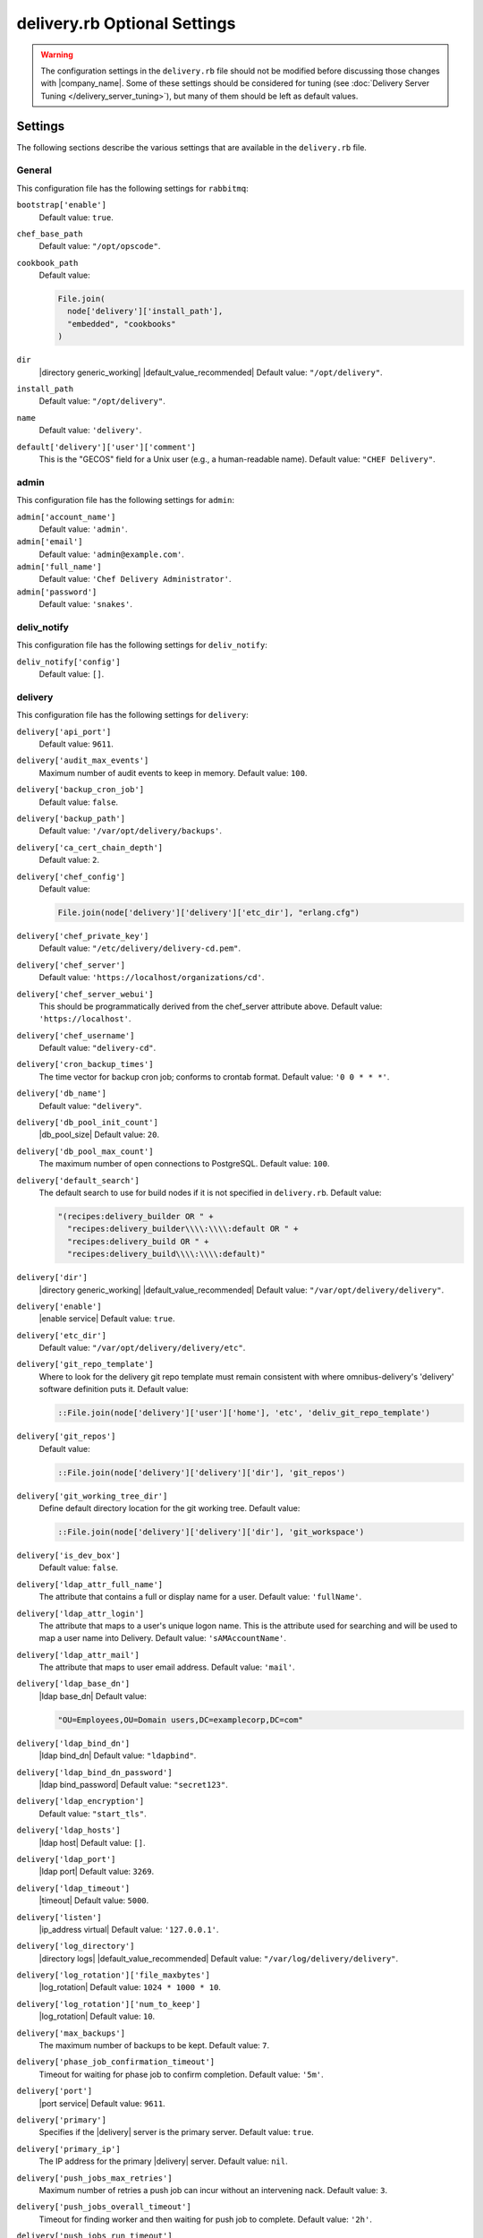 =====================================================
delivery.rb Optional Settings 
=====================================================

.. warning:: The configuration settings in the ``delivery.rb`` file should not be modified before discussing those changes with |company_name|. Some of these settings should be considered for tuning (see :doc:`Delivery Server Tuning </delivery_server_tuning>`), but many of them should be left as default values.

Settings
=====================================================
The following sections describe the various settings that are available in the ``delivery.rb`` file.

General
-----------------------------------------------------
This configuration file has the following settings for ``rabbitmq``:

``bootstrap['enable']``
   Default value: ``true``.

``chef_base_path``
   Default value: ``"/opt/opscode"``.

``cookbook_path``
   Default value:

   .. code-block:: ruby

      File.join(
        node['delivery']['install_path'],
        "embedded", "cookbooks"
      )

``dir``
   |directory generic_working| |default_value_recommended| Default value: ``"/opt/delivery"``.

``install_path``
   Default value: ``"/opt/delivery"``.

``name``
   Default value: ``'delivery'``.

``default['delivery']['user']['comment']``
   This is the "GECOS" field for a Unix user (e.g., a human-readable name). Default value: ``"CHEF Delivery"``.


admin
-----------------------------------------------------
This configuration file has the following settings for ``admin``:

``admin['account_name']``
   Default value: ``'admin'``.

``admin['email']``
   Default value: ``'admin@example.com'``.

``admin['full_name']``
   Default value: ``'Chef Delivery Administrator'``.

``admin['password']``
   Default value: ``'snakes'``.


deliv_notify
-----------------------------------------------------
This configuration file has the following settings for ``deliv_notify``:

``deliv_notify['config']``
   Default value: ``[]``.


delivery
-----------------------------------------------------
This configuration file has the following settings for ``delivery``:

``delivery['api_port']``
   Default value: ``9611``.

``delivery['audit_max_events']``
   Maximum number of audit events to keep in memory. Default value: ``100``.

``delivery['backup_cron_job']``
   Default value: ``false``.

``delivery['backup_path']``
   Default value: ``'/var/opt/delivery/backups'``.

``delivery['ca_cert_chain_depth']``
   Default value: ``2``.

``delivery['chef_config']``
   Default value:

   .. code-block:: ruby

      File.join(node['delivery']['delivery']['etc_dir'], "erlang.cfg")

``delivery['chef_private_key']``
   Default value: ``"/etc/delivery/delivery-cd.pem"``.

``delivery['chef_server']``
   Default value: ``'https://localhost/organizations/cd'``.

``delivery['chef_server_webui']``
   This should be programmatically derived from the chef_server attribute above. Default value: ``'https://localhost'``.

``delivery['chef_username']``
   Default value: ``"delivery-cd"``.

``delivery['cron_backup_times']``
   The time vector for backup cron job; conforms to crontab format. Default value: ``'0 0 * * *'``.

``delivery['db_name']``
   Default value: ``"delivery"``.

``delivery['db_pool_init_count']``
   |db_pool_size| Default value: ``20``.

``delivery['db_pool_max_count']``
   The maximum number of open connections to PostgreSQL. Default value: ``100``.

``delivery['default_search']``
   The default search to use for build nodes if it is not specified in ``delivery.rb``. Default value:

   .. code-block:: ruby

      "(recipes:delivery_builder OR " +
        "recipes:delivery_builder\\\\:\\\\:default OR " +
        "recipes:delivery_build OR " +
        "recipes:delivery_build\\\\:\\\\:default)"

``delivery['dir']``
   |directory generic_working| |default_value_recommended| Default value: ``"/var/opt/delivery/delivery"``.

``delivery['enable']``
   |enable service| Default value: ``true``.

``delivery['etc_dir']``
   Default value: ``"/var/opt/delivery/delivery/etc"``.

``delivery['git_repo_template']``
   Where to look for the delivery git repo template must remain consistent with where omnibus-delivery's 'delivery' software definition puts it. Default value:

   .. code-block:: ruby

      ::File.join(node['delivery']['user']['home'], 'etc', 'deliv_git_repo_template')

``delivery['git_repos']``
   Default value:

   .. code-block:: ruby

      ::File.join(node['delivery']['delivery']['dir'], 'git_repos')

``delivery['git_working_tree_dir']``
   Define default directory location for the git working tree. Default value:

   .. code-block:: ruby

      ::File.join(node['delivery']['delivery']['dir'], 'git_workspace')

``delivery['is_dev_box']``
   Default value: ``false``.

``delivery['ldap_attr_full_name']``
   The attribute that contains a full or display name for a user. Default value: ``'fullName'``.

``delivery['ldap_attr_login']``
   The attribute that maps to a user's unique logon name. This is the attribute used for searching and will be used to map a user name into Delivery. Default value: ``'sAMAccountName'``.

``delivery['ldap_attr_mail']``
   The attribute that maps to user email address. Default value: ``'mail'``.

``delivery['ldap_base_dn']``
   |ldap base_dn| Default value:

   .. code-block:: ruby

      "OU=Employees,OU=Domain users,DC=examplecorp,DC=com"

``delivery['ldap_bind_dn']``
   |ldap bind_dn| Default value: ``"ldapbind"``.

``delivery['ldap_bind_dn_password']``
   |ldap bind_password| Default value: ``"secret123"``.

``delivery['ldap_encryption']``
   Default value: ``"start_tls"``.

``delivery['ldap_hosts']``
   |ldap host| Default value: ``[]``.

``delivery['ldap_port']``
   |ldap port| Default value: ``3269``.

``delivery['ldap_timeout']``
   |timeout| Default value: ``5000``.

``delivery['listen']``
   |ip_address virtual| Default value: ``'127.0.0.1'``.

``delivery['log_directory']``
   |directory logs| |default_value_recommended| Default value: ``"/var/log/delivery/delivery"``.

``delivery['log_rotation']['file_maxbytes']``
   |log_rotation| Default value: ``1024 * 1000 * 10``.

``delivery['log_rotation']['num_to_keep']``
   |log_rotation| Default value: ``10``.

``delivery['max_backups']``
   The maximum number of backups to be kept. Default value: ``7``.

``delivery['phase_job_confirmation_timeout']``
   Timeout for waiting for phase job to confirm completion. Default value: ``'5m'``.

``delivery['port']``
   |port service| Default value: ``9611``.

``delivery['primary']``
   Specifies if the |delivery| server is the primary server. Default value: ``true``.

``delivery['primary_ip']``
   The IP address for the primary |delivery| server. Default value: ``nil``.

``delivery['push_jobs_max_retries']``
   Maximum number of retries a push job can incur without an intervening nack. Default value: ``3``.

``delivery['push_jobs_overall_timeout']``
   Timeout for finding worker and then waiting for push job to complete. Default value: ``'2h'``.

``delivery['push_jobs_run_timeout']``
   Timeout for waiting for push job to complete once worker has been found. Default value: ``'75m'``.

``delivery['read_ttl']``
   These may be specified as strings with units (e.g., ``"4d"``, ``"3h"``, ``"2m"``, ``"1s"``), or as bare integers (which will be interpreted as seconds). Valid units are: ``d`` (days), ``h`` (hours), ``m`` (minutes), or ``s`` (seconds). While these values can be different, it's not recommended. Default value: ``'7d'``.

``delivery['restore_backup']``
   Set this option to true to restore the backup after it is made Default value: ``false``.

``delivery['sql_password']``
   Default value: ``'pokemon'``.

``delivery['sql_repl_password']``
   Default value: ``'pokemon_repl'``.

``delivery['sql_repl_user']``
   Default value: ``'delivery_repl'``.

``delivery['sql_ro_password']``
   Default value: ``'pokemon_ro'``.

``delivery['sql_ro_user']``
   Default value: ``'delivery_ro'``.

``delivery['sql_user']``
   Default value: ``'delivery'``.

``delivery['ssl_certificates']``
   A hash of SSL certificate files to use for FQDNs. Will use ``remote_file`` to download the key and crt specified. If you wanted to use a pre-generated SSL certificate for the main fqdn (``delivery_fqdn``) you could specify that here. For example:

   .. code-block:: ruby

      delivery['ssl_certificates'] = {
        'delivery.example.com' => {
          'key' => 's3://my_bucket/ssl_certificates/delivery.example.com.key',
          'crt' => 's3://my_bucket/ssl_certificates/delivery.example.com.crt'
        }
      }

``delivery['standby_ip']``
   The IP address for the cold standby |delivery| server. Default value: ``nil``.

``delivery['use_ssl_termination']``
   Default value: ``false``.

``delivery['write_ttl']``
   These may be specified as strings with units (e.g., ``"4d"``, ``"3h"``, ``"2m"``, ``"1s"``), or as bare integers (which will be interpreted as seconds). Valid units are: ``d`` (days), ``h`` (hours), ``m`` (minutes), or ``s`` (seconds). While these values can be different, it's not recommended. Default value: ``'7d'``.

``delivery['vip']``
   |ip_address virtual| Default value: ``'127.0.0.1'``.


delivery_web
-----------------------------------------------------
This configuration file has the following settings for ``delivery_web``:

``delivery_web['api_version']``
   Default value: ``"v0"``.

``delivery_web['build_version']``
   Default value: ``"0.0.1"``.

``delivery_web['embedly_api_key']``
   Default value: ``"e0435c6ccfd74dfaacf7dfc987c9a7fa"``.

``delivery_web['etc_dir']``
   |directory generic_working| |default_value_recommended| Default value: ``"/var/opt/delivery/delivery_web/etc"``.

``delivery_web['external_auth']``
   Default value: ``false``.

``delivery_web['password_recovery_url']``
   Default value: ``"http://google.com"``.

``delivery_web['root']``
   A hook to re-home the web ui for development and testing. Default value:

   .. code-block:: ruby

      "#{node['delivery']['install_path']}/embedded/service/delivery_web"


elasticsearch
-----------------------------------------------------
This configuration file has the following settings for ``elasticsearch``:

``elasticsearch['config_directory']``
   |directory generic_working| |default_value_recommended| Default value: ``"/var/opt/delivery/elasticsearch/conf"``.

``elasticsearch['home']``
   Default value: ``"#{node['delivery']['user']['home']}/elasticsearch"``.

``elasticsearch['log_directory']``
   |directory logs| |default_value_recommended| Default value: ``"/var/log/delivery/elasticsearch"``.

``elasticsearch['log_rotation']['file_maxbytes']``
   |log_rotation| Default value: ``100 * 1024 * 1024`` (100MB).

``elasticsearch['log_rotation']['num_to_keep']``
   |log_rotation| Default value: ``10``.

``elasticsearch['memory']``
   Default value:

   .. code-block:: ruby

      "#{(node.memory.total.to_i * 0.4 ).floor / 1024}m"


git
-----------------------------------------------------
This configuration file has the following settings for ``git``:

``git['authkeys']``
   Default value: ``git['ssh_dir'] + "/authorized_keys"``.

``git['home']``
   Default value: ``"/var/opt/delivery/home/git"``.

``git['shell']``
   Default value: ``"/opt/delivery/embedded/bin/git-shell"``.

``git['ssh_dir']``
   Default value: ``git['home'] + "/.ssh"``.

``git['username']``
   Default value: ``"git"``.


java
-----------------------------------------------------
This configuration file has the following settings for ``java``:

``java['java_home']``
   Default value:

   .. code-block:: ruby

      "#{node['delivery']['install_path']}/embedded/jre/bin"


kibana
-----------------------------------------------------
This configuration file has the following settings for ``kibana``:

``kibana['conf_dir']``
   |directory generic_working| |default_value_recommended| Default value: ``'/var/opt/delivery/kibana/'``.

``kibana['log_directory']``
   |directory logs| |default_value_recommended| Default value: ``"/var/log/delivery/kibana"``.

``kibana['log_rotation']['file_maxbytes']``
   |log_rotation| Default value: ``100 * 1024 * 1024`` (100MB).

``kibana['log_rotation']['num_to_keep']``
   |log_rotation| Default value: ``10``.

``kibana['port']``
   |port service| Default value: ``5601``.


lb
-----------------------------------------------------
This configuration file has the following settings for ``lb``:

``lb['debug']``
   Default value: ``false``.


logstash
-----------------------------------------------------
This configuration file has the following settings for ``logstash``:

``logstash['config_dir']``
   |directory generic_working| |default_value_recommended| Default value: ``"/var/opt/delivery/logstash"``.

``logstash['filebeats']['port']``
   Default value: 5044.

``logstash['log_directory']``
   |directory logs| |default_value_recommended| Default value: ``"/var/log/delivery/logstash"``.

``logstash['log_rotation']['file_maxbytes']``
   |log_rotation| Default value: ``100 * 1024 * 1024`` (100MB).

``logstash['log_rotation']['num_to_keep']``
   |log_rotation| Default value: ``10``.

``logstash['port']``
   |port service| Default value: ``8080``.


lsyncd
-----------------------------------------------------
This configuration file has the following settings for ``lsyncd``:

``lsyncd['dir']``
   |directory generic_working| |default_value_recommended| Default value: ``"/var/opt/delivery/lsyncd"``.

``lsyncd['enable']``
   |enable service| Default value: ``true``.

``lsyncd['log_directory']``
   |directory logs| |default_value_recommended| Default value: ``"/var/log/delivery/lsyncd"``.

``lsyncd['log_rotation']['file_maxbytes']``
   |log_rotation| Default value: ``100 * 1024 * 1024`` (100MB).

``lsyncd['log_rotation']['num_to_keep']``
   |log_rotation| Default value: ``10``.

``lsyncd['ssh_key']``
   Default value:

   .. code-block:: ruby

      "#{node['delivery']['user']['home']}/.ssh/id_rsa"

``lsyncd['user']``
   Default value: ``node['delivery']['user']['username']``.


nginx
-----------------------------------------------------
This configuration file has the following settings for ``nginx``:

``nginx['cache_max_size']``
   |nginx cache_max_size| Default value: ``'5000m'``.

``nginx['client_max_body_size']``
   |nginx client_max_body_size| Default value: ``'250m'``.

``nginx['dir']``
   |directory generic_working| |default_value_recommended| Default value: ``"/var/opt/delivery/nginx"``.

``nginx['enable']``
   |enable service| Default value: ``true``.

``nginx['enable_non_ssl']``
   |enable non_ssl| Default value: ``false``.

``nginx['fqdns']``
   An array of |fqdn| to which |nginx| responds. Default value: ``[]``.

``nginx['gzip']``
   |enable gzip| Possible values: ``on`` or ``off``. Default value: ``'on'``.

``nginx['gzip_comp_level']``
   |gzip compression_level| Possible values: any integer between ``1`` and ``9`` (inclusive). Default value: ``"2"``.

``nginx['gzip_http_version']``
   |gzip http_version| Possible values: ``1.0`` or ``1.1``. Default value: ``"1.0"``.

``nginx['gzip_proxied']``
   |gzip proxied| Possible values: ``any`` (gzip everything), ``auth``, ``expired``, ``no-cache``, ``no-store``, ``no_etag``, ``no_last_modified``, ``off``, or ``private``. Default value: `"any"`.

``nginx['gzip_types']``
   |gzip types| Default value:

   .. code-block:: ruby

      [ "text/plain", "text/css",
        "application/x-javascript", "text/xml",
        "application/javascript", "application/xml",
        "application/xml+rss", "text/javascript",
        "application/json" ]
      ]

``nginx['ha']``
   |use ha| |ha true| Default value: ``false``.

``nginx['keepalive_timeout']``
   |worker_max_keepalive| Default value: ``65``.

``nginx['log_directory']``
   |directory logs| |default_value_recommended| Default value: ``"/var/log/delivery/nginx"``.

``nginx['log_rotation']['file_maxbytes']``
   |log_rotation| Default value: ``100 * 1024 * 1024`` (100MB).

``nginx['log_rotation']['num_to_keep']``
   |log_rotation| Default value: ``10``.

``nginx['non_ssl_port']``
   |port non_ssl_nginx| Default value: ``80``. Use ``nginx['enable_non_ssl']`` to enable or disable |ssl| redirects on this port number. Set to ``false`` to disable non-SSL connections.

``nginx['sendfile']``
   |use sendfile| Possible values: ``on`` or ``off``. Default value: ``'on'``.

``nginx['server_name']``
   |server_fqdn| Default value: ``node['delivery']['fqdn']``.

``nginx['ssl_certificate']``
   |ssl_certificate| Default value: created automatically during setup.

``nginx['ssl_certificate_key']``
   |ssl_certificate key| Default value: created automatically during setup.

``nginx['ssl_ciphers']``
   |ssl_ciphers| To favor AES256 with ECDHE forward security, drop the ``RC4-SHA:RC4-MD5:RC4:RSA`` prefix. See `this link <https://wiki.mozilla.org/Security/Server_Side_TLS>`__ for more information. Default value:

   .. code-block:: ruby

      "RC4-SHA:RC4-MD5:RC4:RSA:HIGH:MEDIUM:!LOW:!kEDH:!aNULL:!ADH:!eNULL:!EXP:!SSLv2:!SEED:!CAMELLIA:!PSK"

``nginx['ssl_company_name']``
   |nginx ssl_company_name| Default value: "Chef".

``nginx['ssl_country_name']``
   |nginx ssl_country_name| Default value: "US".

``nginx['ssl_email_address']``
   |nginx ssl_email_address| Default value: ``"delivery@getchef.com"``.

``nginx['ssl_locality_name']``
   |nginx ssl_locality_name| Default value: "Seattle".

``nginx['ssl_organizational_unit_name']``
   |nginx ssl_organizational_unit_name| Default value: "Engineering".

``nginx['ssl_port']``
   Default value: ``443``.

``nginx['ssl_protocols']``
   |version protocols_ssl| For the highest possible security, disable |ssl| 3.0 and allow only TLS:

   .. code-block:: ruby

      nginx['ssl_protocols'] = 'TLSv1 TLSv1.1 TLSv1.2'

   Default value: Default value: ``"SSLv3 TLSv1"``.

``nginx['ssl_state_name']``
   |nginx ssl_state_name| Default value: "WA".

``nginx['tcp_nodelay']``
   |use nagle| Possible values: ``on`` or ``off``. Default value: ``'on'``.

``nginx['tcp_nopush']``
   |use tcpip| Possible values: ``on`` or ``off``. Default value: ``'on'``.

``nginx['worker_connections']``
   |worker_connections| Use with ``nginx['worker_processes']`` to determine the maximum number of allowed clients. Default value: ``10240``.

``nginx['worker_processes']``
   |worker_processes| Use with ``nginx['worker_connections']`` to determine the maximum number of allowed clients. Default value: ``node['cpu']['total'].to_i``.


postgresql
-----------------------------------------------------
This configuration file has the following settings for ``postgresql``:

``postgresql['checkpoint_completion_target']``
   |checkpoint_completion_target| Default value: ``0.5``.

``postgresql['checkpoint_segments']``
   |checkpoint_segments| Default value: ``3``.

``postgresql['checkpoint_timeout']``
   |checkpoint_timeout| Default value: ``"5min"``.

``postgresql['checkpoint_warning']``
   |checkpoint_warning| Default value: ``"30s"``.

``postgresql['data_dir']``
   |directory generic_data| |default_value_recommended| Default value:

   .. code-block:: ruby

      "/var/opt/delivery/postgresql/#{node['delivery']['postgresql']['version']}/data"

``postgresql['debug']``
   Default value: ``false``.

``postgresql['dir']``
   |directory generic_working| |default_value_recommended| Default value:

   .. code-block:: ruby

      "/var/opt/delivery/postgresql/#{node['delivery']['postgresql']['version']}"

``postgresql['effective_cache_size']``
   |effective_cache_size postgresql| Default value: ``"128MB"``.

``postgresql['enable']``
   |enable service| Default value: ``true``.

``postgresql['ha']``
   |use ha| |ha true| Default value: ``false``.

``postgresql['home']``
   |directory postgresql_home| Default value: ``"/var/opt/delivery/postgresql"``.

``postgresql['listen_address']``
   |port listen_postgresql| Default value: ``'localhost'``. In a disaster recovery configuration, this value is similar to: ``'localhost,192.168.10.11'``.

``postgresql['log_directory']``
   |directory logs| |default_value_recommended| Default value:

   .. code-block:: ruby

      "/var/log/delivery/postgresql/#{node['delivery']['postgresql']['version']}"

``postgresql['log_rotation']['file_maxbytes']``
   |log_rotation| Default value: ``100 * 1024 * 1024`` (100MB).

``postgresql['log_rotation']['num_to_keep']``
   |log_rotation| Default value: ``10``.

``postgresql['max_connections']``
   |max_connections| Default value: ``350``.

``postgresql['md5_auth_cidr_addresses']``
   |md5_auth_cidr_addresses| Default value: ``[ ]``.

``postgresql['port']``
   |port service| Default value: ``5432``.

``postgresql['shared_buffers']``
   |shared_buffers postgresql| Default value:

   .. code-block:: ruby

      "#{(node['memory']['total'].to_i / 4) / (1024)}MB"

``postgresql['shell']``
   Default value: ``"/bin/bash"``.

``postgresql['shmall']``
   |postgresql shmall| Default value: ``4194304``.

``postgresql['shmmax']``
   |postgresql shmax| Default value: ``17179869184``.

``postgresql['sql_password']``
   |password postgresql_user| Default value: ``"snakepliskin"``.

``postgresql['sql_ro_password']``
   Default value: ``"shmunzeltazzen"``.

``postgresql['sql_ro_user']``
   Default value: ``"chef_ro"``.

``postgresql['sql_user']``
   Default value: ``"chef"``.

``postgresql['trust_auth_cidr_addresses']``
   |trust_auth_cidr_addresses| See ``md5_auth_cidr_addresses``. Default value: ``[ '127.0.0.1/32', '::1/128' ]``.

``postgresql['user_path']``
   Default value:

   .. code-block:: ruby

      "/opt/delivery/embedded/bin:/opt/delivery/bin:$PATH"

``postgresql['username']``
   |name user postgresql| Default value: ``"chef-pgsql"``.

``postgresql['work_mem']``
   |work_mem| Default value: ``"8MB"``.

``postgresql['version']``
   |version postgresql| Default value: ``"9.2"``.

``postgresql['vip']``
   |ip_address virtual| Default value: ``"127.0.0.1"``.


rabbitmq
-----------------------------------------------------
This configuration file has the following settings for ``rabbitmq``:

``rabbitmq['dir']``
   |directory generic_working| |default_value_recommended| Default value: ``'/var/opt/delivery/rabbitmq'``.

``rabbitmq['data_dir']``
   |directory generic_data| |default_value_recommended| Default value: ``'/var/opt/delivery/rabbitmq/db'``.

``rabbitmq['env_path']``
   Default value:

   .. code-block:: ruby

      '/opt/delivery/bin:/opt/delivery/embedded/bin:/usr/bin:/bin'

``rabbitmq['log_directory']``
   |directory logs| |default_value_recommended| Default value:

   .. code-block:: ruby

      File.join(default_log_directory, "rabbitmq")

``rabbitmq['log_rotation']['file_maxbytes']``
   |log_rotation| Default value: ``100 * 1024 * 1024`` (100MB).

``rabbitmq['log_rotation']['num_to_keep']``
   |log_rotation| Default value: ``10``.

``rabbitmq['management_enabled']``
   |rabbitmq management_enabled| Default value: ``true``.

``rabbitmq['management_password']``
   |rabbitmq management_password| Default value: ``'chefrocks'``.

``rabbitmq['management_port']``
   |rabbitmq management_port| Default value: ``15672``.

``rabbitmq['management_user']``
   |rabbitmq management_user| Default value: ``'rabbitmgmt'``.

``rabbitmq['node_ip_address']``
   |ip_address rabbitmq| Default value: ``'0.0.0.0'``.

``rabbitmq['nodename']``
   |name node| Default value: ``'rabbit@localhost'``.

``rabbitmq['password']``
   |password rabbitmq| Default value: ``'chefrocks'``.

``rabbitmq['port']``
   |port service| Default value: ``'5672'``.

``rabbitmq['vip']``
   |ip_address virtual| Default value: ``'127.0.0.1'``.


ssh_git
-----------------------------------------------------
This configuration file has the following settings for ``ssh_git``:

``ssh_git['hostname']``
   Default value: ``nil``.

``ssh_git['keys_dir']``
   |directory generic_working| |default_value_recommended| Default value:

   .. code-block:: ruby

      "#{node['delivery']['delivery']['etc_dir']}/ssh_git_server_keys"

``ssh_git['port']``
   |port service| Default value: ``8989``.


user
-----------------------------------------------------
This configuration file has the following settings for ``user``:

``user['home']``
   The home directory for the delivery services user. Default value: ``"/opt/delivery/embedded"``.

``user['shell']``
   The shell for the delivery services user. Default value: ``"/bin/bash"``.

``user['username']``
   The username for the delivery services user. Default value: ``"delivery"``.

